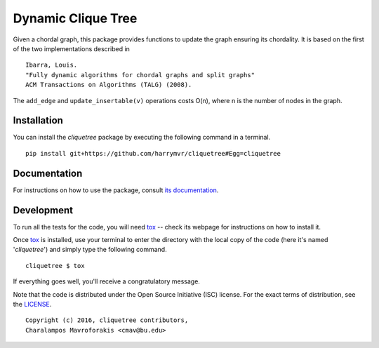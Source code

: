 ================================
Dynamic Clique Tree
================================

|docs| |travis| |coveralls|
    
Given a chordal graph, this package provides functions to update the graph
ensuring its chordality. It is based on the first of the two implementations 
described in

::

    Ibarra, Louis. 
    "Fully dynamic algorithms for chordal graphs and split graphs"
    ACM Transactions on Algorithms (TALG) (2008).

The ``add_edge`` and ``update_insertable(v)`` operations costs O(n), where n is 
the number of nodes in the graph.

Installation
------------

You can install the *cliquetree* package by executing the following command in a terminal.

::

   pip install git+https://github.com/harrymvr/cliquetree#Egg=cliquetree

Documentation
-------------

For instructions on how to use the package, consult `its documentation`__.

__ https://cliquetree.readthedocs.org/

Development
-----------

To run all the tests for the code, you will need tox_ -- check its webpage for instructions on how to install it.

.. _tox: https://testrun.org/tox/latest/

Once tox_ is installed, use your terminal to enter the directory with the local copy of the code (here it's named '*cliquetree*') and simply type the following command.

::

    cliquetree $ tox

If everything goes well, you'll receive a congratulatory message. 


Note that the code is distributed under the Open Source Initiative (ISC) license.
For the exact terms of distribution, see the LICENSE_.

.. _LICENSE: ./LICENSE

::

   Copyright (c) 2016, cliquetree contributors,
   Charalampos Mavroforakis <cmav@bu.edu>

    
.. |docs| image:: https://readthedocs.org/projects/cliquetree/badge/?version=latest
    :target: https://cliquetree.readthedocs.org/en/latest/
    :alt: Documentation Status

.. |travis| image:: https://travis-ci.org/harrymvr/cliquetree.svg?branch=master
    :alt: Travis-CI Build Status
    :target: https://travis-ci.org/harrymvr/cliquetree

.. |requires| image:: https://requires.io/github/harrymvr/cliquetree/requirements.svg?branch=master
    :alt: Requirements Status
    :target: https://requires.io/github/harrymvr/cliquetree/requirements/?branch=master


.. |coveralls| image:: https://coveralls.io/repos/harrymvr/cliquetree/badge.svg?branch=master&service=github
    :alt: Coverage Status
    :target: https://coveralls.io/github/harrymvr/cliquetree?branch=master


.. |version| image:: https://img.shields.io/pypi/v/cliquetree.svg?style=flat
    :alt: PyPI Package latest release
    :target: https://pypi.python.org/pypi/cliquetree

.. |downloads| image:: https://img.shields.io/pypi/dm/cliquetree.svg?style=flat
    :alt: PyPI Package monthly downloads
    :target: https://pypi.python.org/pypi/cliquetree

.. |wheel| image:: https://img.shields.io/pypi/wheel/cliquetree.svg?style=flat
    :alt: PyPI Wheel
    :target: https://pypi.python.org/pypi/cliquetree

.. |supported-versions| image:: https://img.shields.io/pypi/pyversions/cliquetree.svg?style=flat
    :alt: Supported versions
    :target: https://pypi.python.org/pypi/cliquetree

.. |supported-implementations| image:: https://img.shields.io/pypi/implementation/cliquetree.svg?style=flat
    :alt: Supported imlementations
    :target: https://pypi.python.org/pypi/cliquetree

